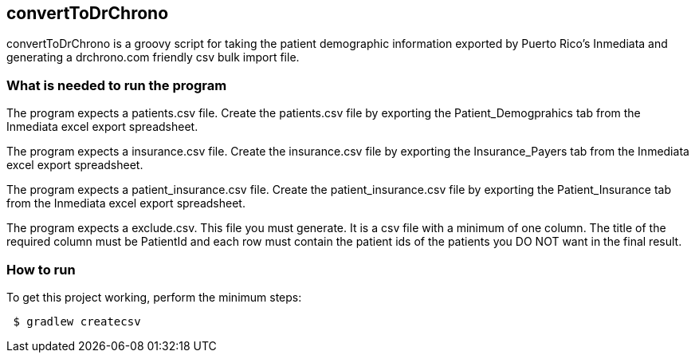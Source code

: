 == convertToDrChrono
convertToDrChrono is a groovy script for taking the patient demographic information exported by Puerto Rico's Inmediata 
and generating a drchrono.com friendly csv bulk import file.

=== What is needed to run the program

The program expects a patients.csv file.  Create the patients.csv file by exporting the Patient_Demogprahics tab from the Inmediata excel export spreadsheet. 

The program expects a insurance.csv file.  Create the insurance.csv file by exporting the Insurance_Payers tab from the Inmediata excel export spreadsheet. 

The program expects a patient_insurance.csv file.  Create the patient_insurance.csv file by exporting the Patient_Insurance tab from the Inmediata excel export spreadsheet. 

The program expects a exclude.csv.  This file you must generate.  It is a csv file with a minimum of one column.  The title of the required column must be PatientId and each row must contain the patient ids of the patients you DO NOT want in the final result.

=== How to run
.To get this project working, perform the minimum steps:
----
 $ gradlew createcsv
----

